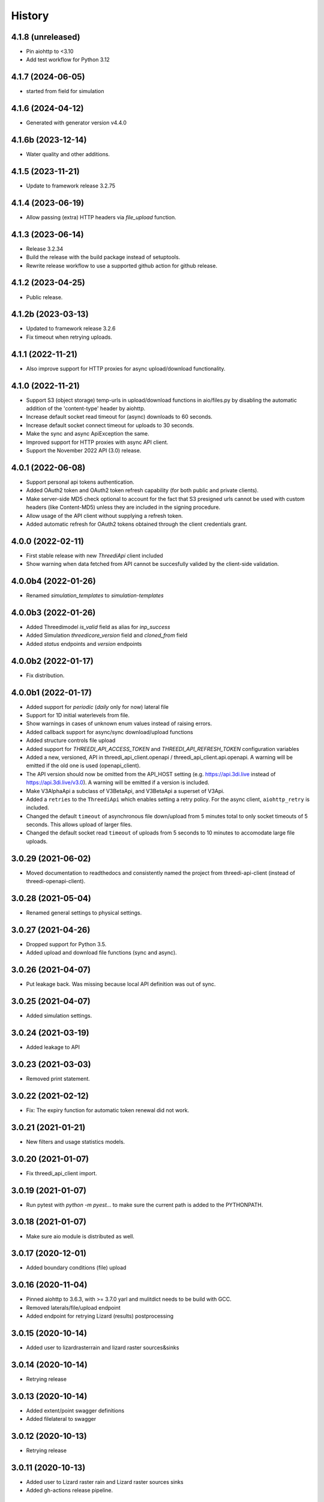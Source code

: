 =======
History
=======

4.1.8 (unreleased)
------------------

- Pin aiohttp to <3.10
- Add test workflow for Python 3.12


4.1.7 (2024-06-05)
------------------

- started from field for simulation


4.1.6 (2024-04-12)
------------------

- Generated with generator version v4.4.0


4.1.6b (2023-12-14)
-------------------

- Water quality and other additions.


4.1.5 (2023-11-21)
------------------

- Update to framework release 3.2.75


4.1.4 (2023-06-19)
------------------

- Allow passing (extra) HTTP headers via `file_upload` function.


4.1.3 (2023-06-14)
------------------

- Release 3.2.34
- Build the release with the build package instead of setuptools.
- Rewrite release workflow to use a supported github action for github release.


4.1.2 (2023-04-25)
------------------

- Public release.


4.1.2b (2023-03-13)
-------------------

- Updated to framework release 3.2.6

- Fix timeout when retrying uploads.


4.1.1 (2022-11-21)
------------------

- Also improve support for HTTP proxies for async upload/download functionality.


4.1.0 (2022-11-21)
------------------

- Support S3 (object storage) temp-urls in upload/download functions in aio/files.py by
  disabling the automatic addition of the 'content-type' header by aiohttp.

- Increase default socket read timeout for (async) downloads to 60 seconds.

- Increase default socket connect timeout for uploads to 30 seconds.

- Make the sync and async ApiException the same.

- Improved support for HTTP proxies with async API client.

- Support the November 2022 API (3.0) release.


4.0.1 (2022-06-08)
------------------

- Support personal api tokens authentication.

- Added OAuth2 token and OAuth2 token refresh capability (for both public
  and private clients).

- Make server-side MD5 check optional to account for the fact that S3 presigned
  urls cannot be used with custom headers (like Content-MD5) unless they are included
  in the signing procedure.

- Allow usage of the API client without supplying a refresh token.

- Added automatic refresh for OAuth2 tokens obtained through the client credentials grant.


4.0.0 (2022-02-11)
------------------

- First stable release with new `ThreediApi` client included

- Show warning when data fetched from API cannot be succesfully valided by the client-side validation.


4.0.0b4 (2022-01-26)
--------------------

- Renamed `simulation_templates` to `simulation-templates`


4.0.0b3 (2022-01-26)
--------------------

- Added Threedimodel `is_valid` field as alias for `inp_success`

- Added Simulation `threedicore_version` field and `cloned_from` field

- Added `status` endpoints and `version` endpoints


4.0.0b2 (2022-01-17)
--------------------

- Fix distribution.


4.0.0b1 (2022-01-17)
--------------------

- Added support for `periodic` (`daily` only for now) lateral file

- Support for 1D initial waterlevels from file.

- Show warnings in cases of unknown enum values instead of raising errors.

- Added callback support for async/sync download/upload functions

- Added structure controls file upload

- Added support for `THREEDI_API_ACCESS_TOKEN` and `THREEDI_API_REFRESH_TOKEN` configuration variables

- Added a new, versioned, API in threedi_api_client.openapi / threedi_api_client.api.openapi.
  A warning will be emitted if the old one is used (openapi_client).

- The API version should now be omitted from the API_HOST setting (e.g.
  https://api.3di.live instead of https://api.3di.live/v3.0). A warning will be emitted if
  a version is included.

- Make V3AlphaApi a subclass of V3BetaApi, and V3BetaApi a superset of V3Api.

- Added a ``retries`` to the ``ThreediApi`` which enables setting a retry policy.
  For the async client, ``aiohttp_retry`` is included.

- Changed the default ``timeout`` of asynchronous file down/upload from 5 minutes total to
  only socket timeouts of 5 seconds. This allows upload of larger files.

- Changed the default socket read ``timeout`` of uploads from 5 seconds to 10 minutes
  to accomodate large file uploads.


3.0.29 (2021-06-02)
-------------------

- Moved documentation to readthedocs and consistently named the project from
  threedi-api-client (instead of threedi-openapi-client).


3.0.28 (2021-05-04)
-------------------

- Renamed general settings to physical settings.


3.0.27 (2021-04-26)
-------------------

- Dropped support for Python 3.5.

- Added upload and download file functions (sync and async).


3.0.26 (2021-04-07)
-------------------

- Put leakage back. Was missing because local API definition was out of sync.


3.0.25 (2021-04-07)
-------------------

- Added simulation settings.


3.0.24 (2021-03-19)
-------------------

- Added leakage to API


3.0.23 (2021-03-03)
-------------------

- Removed print statement.


3.0.22 (2021-02-12)
-------------------

- Fix: The expiry function for automatic token renewal did not work.


3.0.21 (2021-01-21)
-------------------

- New filters and usage statistics models.


3.0.20 (2021-01-07)
-------------------

- Fix threedi_api_client import.


3.0.19 (2021-01-07)
-------------------

- Run pytest with `python -m pyest...` to make sure the current path is added to the PYTHONPATH.


3.0.18 (2021-01-07)
-------------------

- Make sure aio module is distributed as well.


3.0.17 (2020-12-01)
-------------------

- Added boundary conditions (file) upload


3.0.16 (2020-11-04)
-------------------

- Pinned aiohttp to 3.6.3,  with >= 3.7.0 yarl and mulitdict
  needs to be build with GCC.

- Removed laterals/file/upload endpoint

- Added endpoint for retrying Lizard (results) postprocessing


3.0.15 (2020-10-14)
-------------------

- Added user to lizardrasterrain and lizard raster sources&sinks


3.0.14 (2020-10-14)
-------------------

- Retrying release


3.0.13 (2020-10-14)
-------------------

- Added extent/point swagger definitions

- Added filelateral to swagger


3.0.12 (2020-10-13)
-------------------

- Retrying release


3.0.11 (2020-10-13)
-------------------

- Added user to Lizard raster rain and Lizard raster sources sinks

- Added gh-actions release pipeline.


3.0.10 (2020-09-29)
-------------------

- Added bulk-lateral events.


3.0.9 (2020-09-16)
------------------

- Added table and memory structure controls.


3.0.8 (2020-09-04)
------------------

- Renamed timestructurecontrol to timestructurecontrols.


3.0.7 (2020-08-20)
------------------

- Add example notebooks in the documentation.


3.0.6 (2020-07-31)
------------------

- Update exit code definitions.


3.0.5 (2020-07-31)
------------------

- Added exit_code field to status resource.

- Added breaches graph endpoint.


3.0.4 (2020-07-15)
------------------

- Added pumps discharge graph endpoint

- Added more filtering options on contracts


3.0.4b3 (2020-07-10)
--------------------

- Added id field everywhere


3.0.4b2 (2020-07-08)
--------------------

- Generated with generator version v4.3.0

- Fixed problem with threedimodel on simulation resource (was integer should be string)


3.0.4b1 (2020-07-07)
--------------------

- Damage estimation is not required


3.0.3 (2020-06-16)
------------------

- Changed Lizard postprocessing overview endpoint


3.0.2 (2020-06-12)
------------------

- Username filters for simulations endpoint.


3.0.1 (2020-06-09)
------------------

- Added statistics endpoint

- Changed Lizard post-processing endpoint
  (not backwards compatible, however intended to be used only by Lizard)


3.0 (2020-05-25)
----------------

- Official production release


3.0.b24 (2020-05-22)
--------------------

- All uid fields on events should be read-only


3.0.b23 (2020-05-20)
--------------------

- Added wind global drag coefficient


3.0.b22 (2020-05-18)
--------------------

- Added max_rate to actions


3.0.b21 (2020-05-15)
--------------------

- Status field crash_report has become detail.


3.0.b20 (2020-05-11)
--------------------

- Added breaches and more fields to potentialbreaches


3.0.b19 (2020-04-24)
--------------------

- File filter exclude/include simulation status.


3.0.b18 (2020-04-24)
--------------------

- Added 'active' to inpy-version resource


3.0.b17 (2020-04-20)
--------------------

- Added icontains filters


3.0.b16 (2020-04-10)
--------------------

- Added uuid field to initial saved state serializer.


3.0.b15 (2020-04-01)
--------------------

- Added simulation websocket channels overview endpoints


3.0.b14 (2020-03-23)
--------------------

- Added raster-edits processing endpoints


3.0.b13 (2020-03-20)
--------------------

- Split up waterlevel graph endpoint in
  waterflow and waterlevel graph endpoint

- Added waterprofile graph endpoint


3.0.b12 (2020-03-10)
--------------------

- Added waterlevel graph endpoint


3.0.b11 (2020-03-06)
--------------------

- Added users endpoint

- Changed user endpoint to profile endpoint

- Added more filters


3.0b10 (2020-02-19)
-------------------

- Simulation model now has a 'tags' field.


3.0.b9 (2020-02-12)
-------------------

- Support for interactive simulations.

- Result API endpoints.


3.0.b8 (2020-02-10)
-------------------

- Edit Constant and Timeseries Wind events


3.0.b7 (2020-02-03)
-------------------

- Added wind

- Added visualization endpoints


3.0.b6 (2020-01-29)
-------------------

- Something went wrong with the 3.0.b5 release, next rty.


3.0.b5 (2020-01-27)
-------------------

- Raster edits, event uuids.


3.0.b4 (2019-12-12)
-------------------

- Local rain events.


3.0.b3 (2019-12-09)
-------------------

- Less strict requirement for dependencies 'six' and 'urllib3' to
  avoid pipenv resolve issues at Lizard


3.0.b2 (2019-12-02)
-------------------

- Changed 'set_pump_discharge' to 'set_pump_capacity'.


3.0.b1 (2019-11-28)
-------------------

- Updated API descriptions

- Raster resource filtering


3.0.b0 (2019-11-28)
-------------------

- First 3.0 release candidate

- All swagger schema's are automatically saved in
  schemas/swagger_xxx.yaml

0.0.23 (2019-11-26)
-------------------

- Fixing releases


0.0.22 (2019-11-26)
-------------------

- Added `initialwaterlevel rasters` and `postprocessing`


0.0.21 (2019-11-18)
-------------------

- Fixed ThreediApiClient constructor not working with config keywords and
  .env file.

- Added initial waterlevels


0.0.20 (2019-11-11)
-------------------

- Added `simulation` and `simulation_id` to statuses serializer.

- Automatically get a new JWT token when
  the current one is valid less than 5 minutes.

- Use `mkdocs` for documentation.

0.0.17.3 (2019-11-04)
---------------------

- Test release.


0.0.17.2 (2019-11-04)
---------------------

- Test release.


0.0.17.1 (2019-11-01)
---------------------

- Add boundary model.


0.0.17c (2019-11-01)
--------------------

- Added boundaries to simulation events and updated docs.


0.0.17b (2019-10-31)
--------------------

- Bulk boundary conditions.


0.0.17a (2019-10-31)
--------------------

- Boundary conditions.


0.0.17 (2019-10-30)
-------------------

- Limit compatible python versions


0.1.9 (2019-10-30)
------------------

- Added resource `statuses`.


0.1.8 (2019-10-17)
------------------

- Added timed control


0.1.7 (2019-09-25)
------------------

- Laterals now have id field.

- Usage integration


0.1.6 (2019-09-04)
------------------

- Added geojson/gridadmin/rasters upload & download


0.1.5 (2019-07-03)
------------------

- Updated file uploading


0.1.4 (2019-06-24)
------------------

- Include modules.


0.1.3 (2019-06-24)
------------------

- Fix package name


0.1.2 (2019-06-24)
------------------

- PyPi release.


0.1.1 (2019-06-21)
------------------

* Included more endpoints


0.1.0 (2019-05-10)
------------------

* First release on PyPI.
